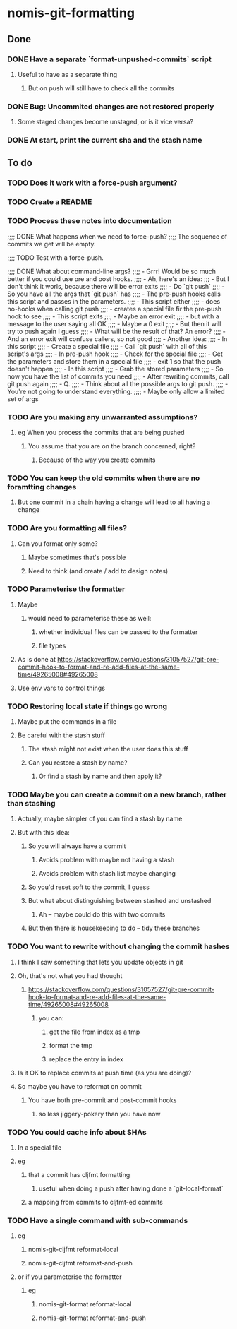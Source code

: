 * nomis-git-formatting
** Done
*** DONE Have a separate `format-unpushed-commits` script
**** Useful to have as a separate thing
***** But on push will still have to check all the commits
*** DONE Bug: Uncommited changes are not restored properly
**** Some staged changes become unstaged, or is it vice versa?
*** DONE At start, print the current sha and the stash name
** To do
*** TODO Does it work with a force-push argument?
*** TODO Create a README
*** TODO Process these notes into documentation
;;;; DONE What happens when we need to force-push?
;;;;      The sequence of commits we get will be empty.

;;;; TODO Test with a force-push.

;;;; DONE What about command-line args?
;;;;      - Grrr! Would be so much better if you could use pre and post hooks.
;;;;      - Ah, here's an idea:
;;;         - But I don't think it worls, because there will be error exits
;;;;        - Do `git push`
;;;;          - So you have all the args that `git push` has
;;;;        - The pre-push hooks calls this script and passes in the parameters.
;;;;          - This script either
;;;;            - does no-hooks when calling git push
;;;;            - creates a special file fir the pre-push hook to see
;;;;        - This script exits
;;;;          - Maybe an error exit
;;;;            - but with a message to the user saying all OK
;;;;          - Maybe a 0 exit
;;;;            - But then it will try to push again I guess
;;;;              - What will be the result of that? An error?
;;;;          - And an error exit will confuse callers, so not good
;;;;        - Another idea:
;;;;          - In this script
;;;;            - Create a special file
;;;;            - Call `git push` with all of this script's args
;;;;          - In pre-push hook
;;;;            - Check for the special file
;;;;            - Get the parameters and store them in a special file
;;;;            - exit 1 so that the push doesn't happen
;;;;          - In this script
;;;;            - Grab the stored parameters
;;;;            - So now you have the list of commits you need
;;;;            - After rewriting commits, call git push again
;;;;          - Q.
;;;;            - Think about all the possible args to git push.
;;;;              - You're not going to understand everything.
;;;;              - Maybe only allow a limited set of args
*** TODO Are you making any unwarranted assumptions?
**** eg When you process the commits that are being pushed
***** You assume that you are on the branch concerned, right?
****** Because of the way you create commits
*** TODO You can keep the old commits when there are no foramtting changes
**** But one commit in a chain having a change will lead to all having a change
*** TODO Are you formatting all files?
**** Can you format only some?
***** Maybe sometimes that's possible
***** Need to think (and create / add to design notes)
*** TODO Parameterise the formatter
**** Maybe
***** would need to parameterise these as well:
****** whether individual files can be passed to the formatter
****** file types
**** As is done at https://stackoverflow.com/questions/31057527/git-pre-commit-hook-to-format-and-re-add-files-at-the-same-time/49265008#49265008
**** Use env vars to control things
*** TODO Restoring local state if things go wrong
**** Maybe put the commands in a file
**** Be careful with the stash stuff
***** The stash might not exist when the user does this stuff
***** Can you restore a stash by name?
****** Or find a stash by name and then apply it?
*** TODO Maybe you can create a commit on a new branch, rather than stashing
**** Actually, maybe simpler of you can find a stash by name
**** But with this idea:
***** So you will always have a commit
****** Avoids problem with maybe not having a stash
****** Avoids problem with stash list maybe changing
***** So you'd reset soft to the commit, I guess
***** But what about distinguishing between stashed and unstashed
****** Ah -- maybe could do this with two commits
***** But then there is housekeeping to do -- tidy these branches
*** TODO You want to rewrite without changing the commit hashes
**** I think I saw something that lets you update objects in git
**** Oh, that's not what you had thought
***** https://stackoverflow.com/questions/31057527/git-pre-commit-hook-to-format-and-re-add-files-at-the-same-time/49265008#49265008
****** you can:
******* get the file from index as a tmp
******* format the tmp
******* replace the entry in index
**** Is it OK to replace commits at push time (as you are doing)?
**** So maybe you have to reformat on commit
***** You have both pre-commit and post-commit hooks
****** so less jiggery-pokery than you have now
*** TODO You could cache info about SHAs
**** In a special file
**** eg
***** that a commit has cljfmt formatting
****** useful when doing a push after having done a `git-local-format`
***** a mapping from commits to cljfmt-ed commits
*** TODO Have a single command with sub-commands
**** eg
***** nomis-git-cljfmt reformat-local
***** nomis-git-cljfmt reformat-and-push
**** or if you parameterise the formatter
***** eg
****** nomis-git-format reformat-local
****** nomis-git-format reformat-and-push
